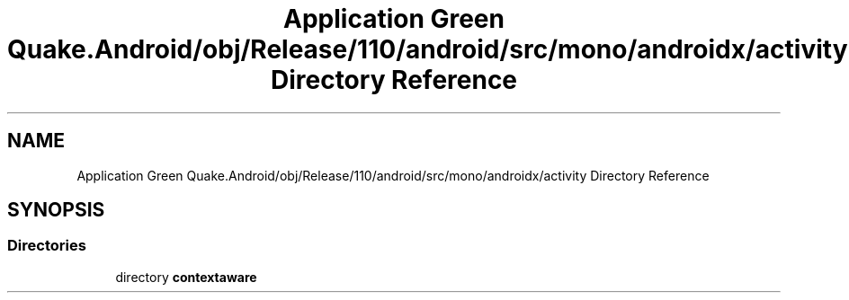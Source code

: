 .TH "Application Green Quake.Android/obj/Release/110/android/src/mono/androidx/activity Directory Reference" 3 "Thu Apr 29 2021" "Version 1.0" "Green Quake" \" -*- nroff -*-
.ad l
.nh
.SH NAME
Application Green Quake.Android/obj/Release/110/android/src/mono/androidx/activity Directory Reference
.SH SYNOPSIS
.br
.PP
.SS "Directories"

.in +1c
.ti -1c
.RI "directory \fBcontextaware\fP"
.br
.in -1c
